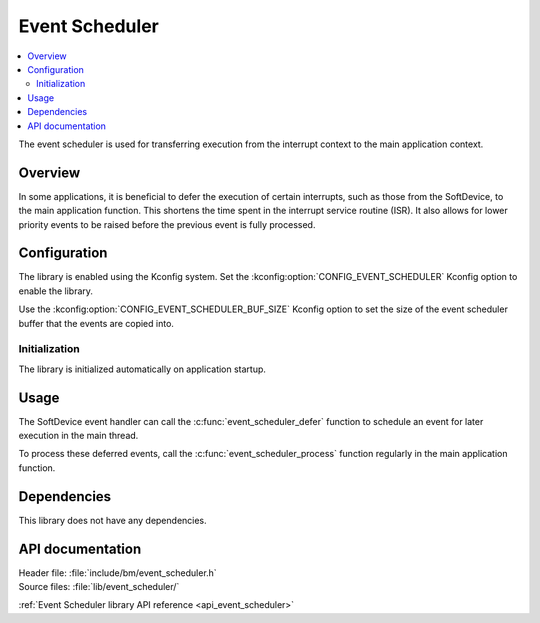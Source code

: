 .. _lib_event_scheduler:

Event Scheduler
###############

.. contents::
   :local:
   :depth: 2

The event scheduler is used for transferring execution from the interrupt context to the main application context.

Overview
********

In some applications, it is beneficial to defer the execution of certain interrupts, such as those from the SoftDevice, to the main application function.
This shortens the time spent in the interrupt service routine (ISR).
It also allows for lower priority events to be raised before the previous event is fully processed.

Configuration
*************

The library is enabled using the Kconfig system.
Set the :kconfig:option:`CONFIG_EVENT_SCHEDULER` Kconfig option to enable the library.

Use the :kconfig:option:`CONFIG_EVENT_SCHEDULER_BUF_SIZE` Kconfig option to set the size of the event scheduler buffer that the events are copied into.

Initialization
==============

The library is initialized automatically on application startup.

Usage
*****

The SoftDevice event handler can call the :c:func:`event_scheduler_defer` function to schedule an event for later execution in the main thread.

To process these deferred events, call the :c:func:`event_scheduler_process` function regularly in the main application function.

Dependencies
************

This library does not have any dependencies.

API documentation
*****************

| Header file: :file:`include/bm/event_scheduler.h`
| Source files: :file:`lib/event_scheduler/`

:ref:`Event Scheduler library API reference <api_event_scheduler>`
